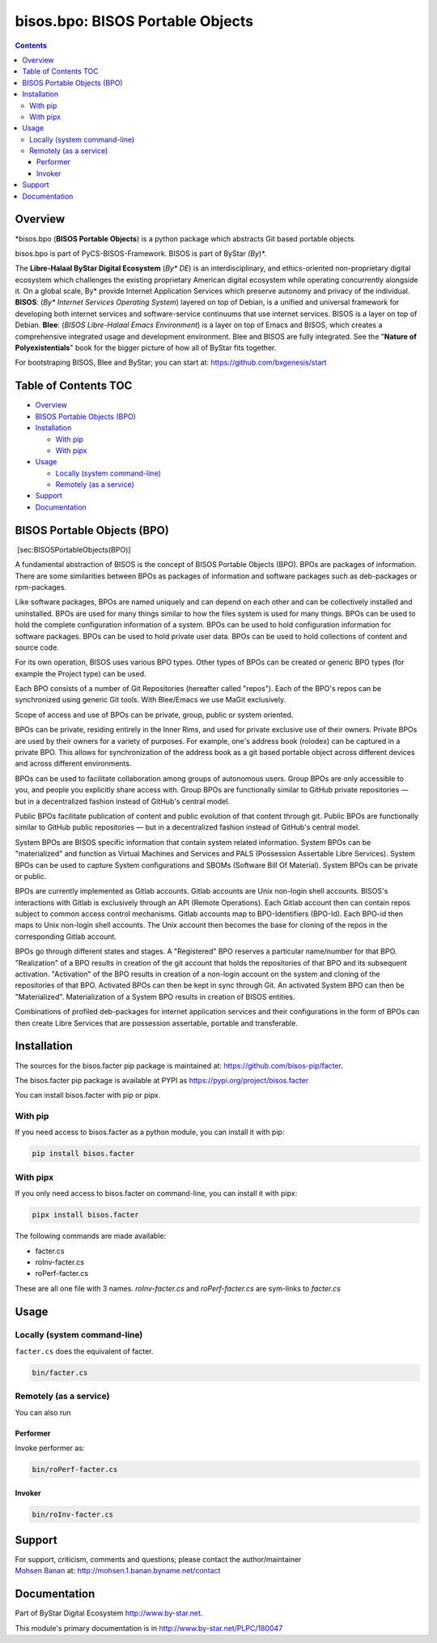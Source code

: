 =================================
bisos.bpo: BISOS Portable Objects
=================================

.. contents::
   :depth: 3
..

Overview
========

\*bisos.bpo (**BISOS Portable Objects**) is a python package which
abstracts Git based portable objects.

bisos.bpo is part of PyCS-BISOS-Framework. BISOS is part of ByStar
*(By*)*.

The **Libre-Halaal ByStar Digital Ecosystem** (*By\* DE*) is an
interdisciplinary, and ethics-oriented non-proprietary digital ecosystem
which challenges the existing proprietary American digital ecosystem
while operating concurrently alongside it. On a global scale, By\*
provide Internet Application Services which preserve autonomy and
privacy of the individual. **BISOS**: (*By\* Internet Services Operating
System*) layered on top of Debian, is a unified and universal framework
for developing both internet services and software-service continuums
that use internet services. BISOS is a layer on top of Debian. **Blee**:
(*BISOS Libre-Halaal Emacs Environment*) is a layer on top of Emacs and
BISOS, which creates a comprehensive integrated usage and development
environment. Blee and BISOS are fully integrated. See the "**Nature of
Polyexistentials**" book for the bigger picture of how all of ByStar
fits together.

For bootstraping BISOS, Blee and ByStar; you can start at:
https://github.com/bxgenesis/start

.. _table-of-contents:

Table of Contents TOC
=====================

-  `Overview <#overview>`__
-  `BISOS Portable Objects (BPO) <#bisos-portable-objects-bpo>`__
-  `Installation <#installation>`__

   -  `With pip <#with-pip>`__
   -  `With pipx <#with-pipx>`__

-  `Usage <#usage>`__

   -  `Locally (system command-line) <#locally-system-command-line>`__
   -  `Remotely (as a service) <#remotely-as-a-service>`__

-  `Support <#support>`__
-  `Documentation <#documentation>`__

BISOS Portable Objects (BPO)
============================

 [sec:BISOSPortableObjects(BPO)]

A fundamental abstraction of BISOS is the concept of BISOS Portable
Objects (BPO). BPOs are packages of information. There are some
similarities between BPOs as packages of information and software
packages such as deb-packages or rpm-packages.

Like software packages, BPOs are named uniquely and can depend on each
other and can be collectively installed and uninstalled. BPOs are used
for many things similar to how the files system is used for many things.
BPOs can be used to hold the complete configuration information of a
system. BPOs can be used to hold configuration information for software
packages. BPOs can be used to hold private user data. BPOs can be used
to hold collections of content and source code.

For its own operation, BISOS uses various BPO types. Other types of BPOs
can be created or generic BPO types (for example the Project type) can
be used.

Each BPO consists of a number of Git Repositories (hereafter called
"repos"). Each of the BPO's repos can be synchronized using generic Git
tools. With Blee/Emacs we use MaGit exclusively.

Scope of access and use of BPOs can be private, group, public or system
oriented.

BPOs can be private, residing entirely in the Inner Rims, and used for
private exclusive use of their owners. Private BPOs are used by their
owners for a variety of purposes. For example, one's address book
(rolodex) can be captured in a private BPO. This allows for
synchronization of the address book as a git based portable object
across different devices and across different environments.

BPOs can be used to facilitate collaboration among groups of autonomous
users. Group BPOs are only accessible to you, and people you explicitly
share access with. Group BPOs are functionally similar to GitHub private
repositories — but in a decentralized fashion instead of GitHub's
central model.

Public BPOs facilitate publication of content and public evolution of
that content through git. Public BPOs are functionally similar to GitHub
public repositories — but in a decentralized fashion instead of GitHub's
central model.

System BPOs are BISOS specific information that contain system related
information. System BPOs can be "materialized" and function as Virtual
Machines and Services and PALS (Possession Assertable Libre Services).
System BPOs can be used to capture System configurations and SBOMs
(Software Bill Of Material). System BPOs can be private or public.

BPOs are currently implemented as Gitlab accounts. Gitlab accounts are
Unix non-login shell accounts. BISOS's interactions with Gitlab is
exclusively through an API (Remote Operations). Each Gitlab account then
can contain repos subject to common access control mechanisms. Gitlab
accounts map to BPO-Identifiers (BPO-Id). Each BPO-id then maps to Unix
non-login shell accounts. The Unix account then becomes the base for
cloning of the repos in the corresponding Gitlab account.

BPOs go through different states and stages. A "Registered" BPO reserves
a particular name/number for that BPO. "Realization" of a BPO results in
creation of the git account that holds the repositories of that BPO and
its subsequent activation. "Activation" of the BPO results in creation
of a non-login account on the system and cloning of the repositories of
that BPO. Activated BPOs can then be kept in sync through Git. An
activated System BPO can then be "Materialized". Materialization of a
System BPO results in creation of BISOS entities.

Combinations of profiled deb-packages for internet application services
and their configurations in the form of BPOs can then create Libre
Services that are possession assertable, portable and transferable.

Installation
============

The sources for the bisos.facter pip package is maintained at:
https://github.com/bisos-pip/facter.

The bisos.facter pip package is available at PYPI as
https://pypi.org/project/bisos.facter

You can install bisos.facter with pip or pipx.

With pip
--------

If you need access to bisos.facter as a python module, you can install
it with pip:

.. code:: bash

   pip install bisos.facter

With pipx
---------

If you only need access to bisos.facter on command-line, you can install
it with pipx:

.. code:: bash

   pipx install bisos.facter

The following commands are made available:

-  facter.cs
-  roInv-facter.cs
-  roPerf-facter.cs

These are all one file with 3 names. *roInv-facter.cs* and
*roPerf-facter.cs* are sym-links to *facter.cs*

Usage
=====

Locally (system command-line)
-----------------------------

``facter.cs`` does the equivalent of facter.

.. code:: bash

   bin/facter.cs

Remotely (as a service)
-----------------------

You can also run

Performer
~~~~~~~~~

Invoke performer as:

.. code:: bash

   bin/roPerf-facter.cs

Invoker
~~~~~~~

.. code:: bash

   bin/roInv-facter.cs

Support
=======

| For support, criticism, comments and questions; please contact the
  author/maintainer
| `Mohsen Banan <http://mohsen.1.banan.byname.net>`__ at:
  http://mohsen.1.banan.byname.net/contact

Documentation
=============

Part of ByStar Digital Ecosystem http://www.by-star.net.

This module's primary documentation is in
http://www.by-star.net/PLPC/180047

